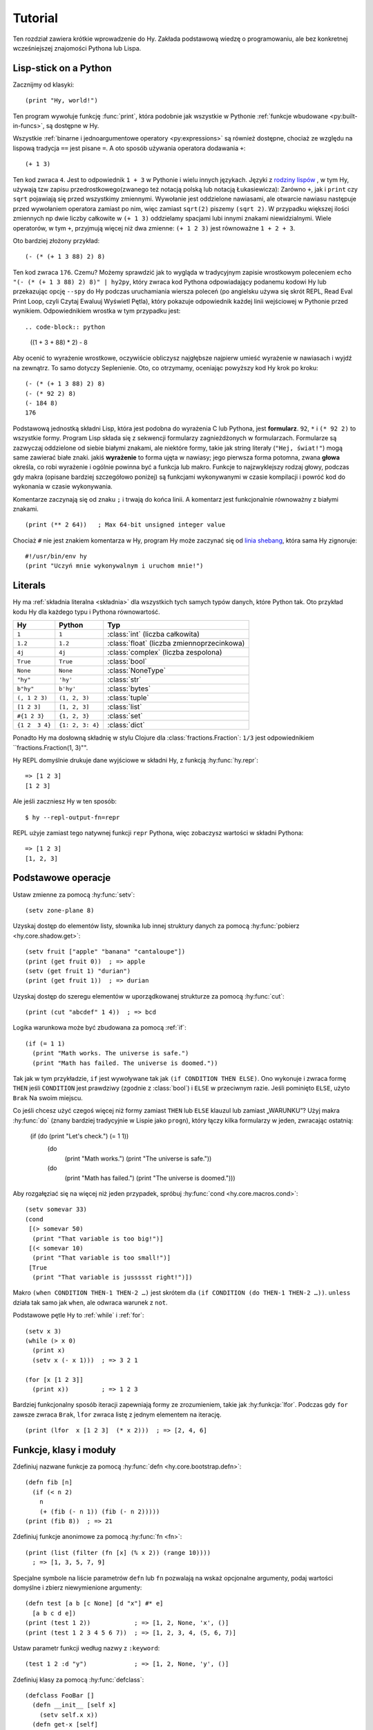 ========
Tutorial
========

.. image:: _static/cuddles-transparent-small.png
   :alt: Karen Rustard's Cuddles

Ten rozdział zawiera krótkie wprowadzenie do Hy. Zakłada podstawową wiedzę
o programowaniu, ale bez konkretnej wcześniejszej znajomości Pythona lub Lispa.

Lisp-stick on a Python
======================
Zacznijmy od klasyki::

    (print "Hy, world!")

Ten program wywołuje funkcję :func:`print`, która podobnie jak wszystkie w Pythonie
:ref:`funkcje wbudowane <py:built-in-funcs>`, są dostępne w Hy.

Wszystkie :ref:`binarne i jednoargumentowe operatory <py:expressions>` są
również dostępne, chociaż  ze względu na lispową
tradycja ``==`` jest pisane ``=``. A oto sposób używania operatora dodawania ``+``::

    (+ 1 3)

Ten kod zwraca ``4``. Jest to odpowiednik ``1 + 3`` w Pythonie i wielu innych
językach. Języki z `rodziny lispów
<https://pl.wikipedia.org/wiki/Lisp>`_ , w tym
Hy, używają tzw zapisu przedrostkowego(zwanego też notacją polską lub notacją Łukasiewicza): Zarówno ``+``, jak i ``print`` czy ``sqrt`` pojawiają się przed
wszystkimy zmiennymi. Wywołanie jest oddzielone nawiasami, ale otwarcie
nawiasu następuje przed wywołaniem operatora zamiast po nim, więc
zamiast ``sqrt(2)`` piszemy ``(sqrt 2)``. W przypadku większej ilości zmiennych np
dwie liczby całkowite w ``(+ 1 3)`` oddzielamy spacjami lubi innymi znakami niewidzialnymi. Wiele operatorów,
w tym ``+``, przyjmują więcej niż dwa zmienne: ``(+ 1 2 3)`` jest równoważne
``1 + 2 + 3``.

Oto bardziej złożony przykład::

    (- (* (+ 1 3 88) 2) 8)

Ten kod zwraca ``176``. Czemu? Możemy sprawdzić jak to wygląda w tradycyjnym zapisie wrostkowym 
poleceniem ``echo "(- (* (+ 1 3 88) 2) 8)" | hy2py``, który zwraca kod Pythona odpowiadający podanemu kodowi Hy lub przekazując opcję ``--spy`` do
Hy podczas uruchamiania wiersza poleceń (po angielsku używa się skrót REPL, Read Eval Print Loop, czyli Czytaj Ewaluuj Wyświetl Pętla), który pokazuje odpowiednik każdej linii wejściowej w Pythonie
przed wynikiem. Odpowiednikiem wrostka w tym przypadku jest::

.. code-block:: python

    ((1 + 3 + 88) * 2) - 8

Aby ocenić to wyrażenie wrostkowe, oczywiście obliczysz najgłębsze
najpierw umieść wyrażenie w nawiasach i wyjdź na zewnątrz. To samo dotyczy
Seplenienie. Oto, co otrzymamy, oceniając powyższy kod Hy krok po kroku::

    (- (* (+ 1 3 88) 2) 8)
    (- (* 92 2) 8)
    (- 184 8)
    176

Podstawową jednostką składni Lisp, która jest podobna do wyrażenia C lub Pythona, jest
**formularz**. ``92``, ``*`` i ``(* 92 2)`` to wszystkie formy. Program Lisp
składa się z sekwencji formularzy zagnieżdżonych w formularzach. Formularze są zazwyczaj
oddzielone od siebie białymi znakami, ale niektóre formy, takie jak string
literały (``"Hej, świat!"``) mogą same zawierać białe znaki. jakiś
**wyrażenie** to forma ujęta w nawiasy; jego pierwsza forma potomna, zwana
**głowa** określa, co robi wyrażenie i ogólnie powinna być a
funkcja lub makro. Funkcje to najzwyklejszy rodzaj głowy, podczas gdy makra
(opisane bardziej szczegółowo poniżej) są funkcjami wykonywanymi w czasie kompilacji
i powróć kod do wykonania w czasie wykonywania.

Komentarze zaczynają się od znaku ``;`` i trwają do końca linii. A
komentarz jest funkcjonalnie równoważny z białymi znakami. ::

    (print (** 2 64))   ; Max 64-bit unsigned integer value

Chociaż ``#`` nie jest znakiem komentarza w Hy, program Hy może zaczynać się od
`linia shebang <https://en.wikipedia.org/wiki/Shebang_(Unix)>`_, która sama Hy
zignoruje::

   #!/usr/bin/env hy
   (print "Uczyń mnie wykonywalnym i uruchom mnie!")

Literals
========

Hy ma :ref:`składnia literalna <składnia>` dla wszystkich tych samych typów danych, które
Python tak. Oto przykład kodu Hy dla każdego typu i Pythona
równowartość.

==============  ================  =================
Hy              Python            Typ
==============  ================  =================
``1``           ``1``             :class:`int` (liczba całkowita)
``1.2``         ``1.2``           :class:`float` (liczba zmiennoprzecinkowa)
``4j``          ``4j``            :class:`complex` (liczba zespolona)
``True``        ``True``          :class:`bool`
``None``        ``None``          :class:`NoneType`
``"hy"``        ``'hy'``          :class:`str`
``b"hy"``       ``b'hy'``         :class:`bytes`
``(, 1 2 3)``   ``(1, 2, 3)``     :class:`tuple`
``[1 2 3]``     ``[1, 2, 3]``     :class:`list`
``#{1 2 3}``    ``{1, 2, 3}``     :class:`set`
``{1 2  3 4}``  ``{1: 2, 3: 4}``  :class:`dict`
==============  ================  =================

Ponadto Hy ma dosłowną składnię w stylu Clojure dla
:class:`fractions.Fraction`: ``1/3`` jest odpowiednikiem ``fractions.Fraction(1,
3)"".

Hy REPL domyślnie drukuje dane wyjściowe w składni Hy, z funkcją :hy:func:`hy.repr`::

  => [1 2 3]
  [1 2 3]
Ale jeśli zaczniesz Hy w ten sposób::

  $ hy --repl-output-fn=repr

REPL użyje zamiast tego natywnej funkcji ``repr`` Pythona, więc zobaczysz wartości w składni Pythona::

  => [1 2 3]
  [1, 2, 3]


Podstawowe operacje
================
Ustaw zmienne za pomocą :hy:func:`setv`::

    (setv zone-plane 8)
Uzyskaj dostęp do elementów listy, słownika lub innej struktury danych za pomocą
:hy:func:`pobierz <hy.core.shadow.get>`::

    (setv fruit ["apple" "banana" "cantaloupe"])
    (print (get fruit 0))  ; => apple
    (setv (get fruit 1) "durian")
    (print (get fruit 1))  ; => durian
Uzyskaj dostęp do szeregu elementów w uporządkowanej strukturze za pomocą :hy:func:`cut`::

    (print (cut "abcdef" 1 4))  ; => bcd

Logika warunkowa może być zbudowana za pomocą :ref:`if`::

    (if (= 1 1)
      (print "Math works. The universe is safe.")
      (print "Math has failed. The universe is doomed."))

Tak jak w tym przykładzie, ``if`` jest wywoływane tak jak ``(if CONDITION THEN ELSE)``. Ono
wykonuje i zwraca formę ``THEN`` jeśli ``CONDITION`` jest prawdziwy (zgodnie z
:class:`bool`) i ``ELSE`` w przeciwnym razie. Jeśli pominięto ``ELSE``, użyto ``Brak``
Na swoim miejscu.

Co jeśli chcesz użyć czegoś więcej niż formy zamiast ``THEN`` lub ``ELSE``
klauzul lub zamiast „WARUNKU”? Użyj makra
:hy:func:`do` (znany bardziej tradycyjnie w Lispie jako ``progn``), który łączy
kilka formularzy w jeden, zwracając ostatnią:

   (if (do (print "Let's check.") (= 1 1))
     (do
       (print "Math works.")
       (print "The universe is safe."))
     (do
       (print "Math has failed.")
       (print "The universe is doomed.")))

Aby rozgałęziać się na więcej niż jeden przypadek, spróbuj :hy:func:`cond <hy.core.macros.cond>`::

   (setv somevar 33)
   (cond
    [(> somevar 50)
     (print "That variable is too big!")]
    [(< somevar 10)
     (print "That variable is too small!")]
    [True
     (print "That variable is jussssst right!")])

Makro ``(when CONDITION THEN-1 THEN-2 …)`` jest skrótem dla ``(if CONDITION
(do THEN-1 THEN-2 …))``. ``unless`` działa tak samo jak ``when``, ale odwraca
warunek z ``not``.

Podstawowe pętle Hy to :ref:`while` i :ref:`for`::

    (setv x 3)
    (while (> x 0)
      (print x)
      (setv x (- x 1)))  ; => 3 2 1

    (for [x [1 2 3]]
      (print x))         ; => 1 2 3

Bardziej funkcjonalny sposób iteracji zapewniają formy ze zrozumieniem, takie jak
:hy:funkcja:`lfor`. Podczas gdy ``for`` zawsze zwraca ``Brak``, ``lfor`` zwraca listę
z jednym elementem na iterację. ::

    (print (lfor  x [1 2 3]  (* x 2)))  ; => [2, 4, 6]


Funkcje, klasy i moduły
===============================

Zdefiniuj nazwane funkcje za pomocą :hy:func:`defn <hy.core.bootstrap.defn>`::

    (defn fib [n]
      (if (< n 2)
        n
        (+ (fib (- n 1)) (fib (- n 2)))))
    (print (fib 8))  ; => 21

Zdefiniuj funkcje anonimowe za pomocą :hy:func:`fn <fn>`::

    (print (list (filter (fn [x] (% x 2)) (range 10))))
      ; => [1, 3, 5, 7, 9]

Specjalne symbole na liście parametrów ``defn`` lub ``fn`` pozwalają na
wskaż opcjonalne argumenty, podaj wartości domyślne i zbierz niewymienione
argumenty::

    (defn test [a b [c None] [d "x"] #* e]
      [a b c d e])
    (print (test 1 2))            ; => [1, 2, None, 'x', ()]
    (print (test 1 2 3 4 5 6 7))  ; => [1, 2, 3, 4, (5, 6, 7)]

Ustaw parametr funkcji według nazwy z ``:keyword``::

    (test 1 2 :d "y")             ; => [1, 2, None, 'y', ()]

Zdefiniuj klasy za pomocą :hy:func:`defclass`::

    (defclass FooBar []
      (defn __init__ [self x]
        (setv self.x x))
      (defn get-x [self]
        self.x))

Tutaj tworzymy nową instancję ``fb`` ``FooBar`` i uzyskujemy dostęp do jej atrybutów przez
różne środki::

    (setv fb (FooBar 15))
    (print fb.x)         ; => 15
    (print (. fb x))     ; => 15
    (print (.get-x fb))  ; => 15
    (print (fb.get-x))   ; => 15

Zauważ, że składnia taka jak ``fb.x`` i ``fb.get-x`` działa tylko wtedy, gdy obiekt
wywoływana (w tym przypadku ``fb``) jest prostą nazwą zmiennej. Aby uzyskać
atrybut lub wywołaj metodę o dowolnej formie ``FORM``, musisz użyć
składnia ``(. FORM x)`` lub ``(.get-x FORM)``.

Uzyskaj dostęp do zewnętrznego modułu, napisanego w Pythonie lub Hy, za pomocą
:ref:`import`::

    (import math)
    (print (math.sqrt 2))  ; => 1.4142135623730951

Python może zaimportować moduł Hy jak każdy inny moduł, o ile sam Hy to posiada
został zaimportowany jako pierwszy, co oczywiście musiało już mieć miejsce, jeśli jesteś
uruchamianie programu Hy.

Makra
======

Makra są podstawowym narzędziem metaprogramowania Lispa. Makro to funkcja, która
jest wywoływana w czasie kompilacji (tj. gdy program Hy jest tłumaczony na
Python :mod:`ast` obiektów) i zwraca kod, który staje się częścią finalnego
program. Oto prosty przykład::

    (print "Executing")
    (defmacro m []
      (print "Now for a slow computation")
      (setv x (% (** 10 10 7) 3))
      (print "Done computing")
      x)
    (print "Value:" (m))
    (print "Done executing")
Jeśli uruchomisz ten program dwa razy z rzędu, zobaczysz to::

    $ hy example.hy
    Now for a slow computation
    Done computing
    Executing
    Value: 1
    Done executing
    $ hy example.hy
    Executing
    Value: 1
    Done executing

Wolne obliczenia są wykonywane podczas pierwszej kompilacji programu
wezwanie. Dopiero po skompilowaniu całego programu następuje normalne wykonanie
zacznij od góry, drukując "Wykonywanie". Kiedy program nazywa się sekundą
czas, jest uruchamiany z wcześniej skompilowanego kodu bajtowego, co jest równoważne
po prostu::

    (print "Executing")
    (print "Value:" 1)
    (print "Done executing")

Nasze makro ``m`` ma szczególnie prostą wartość zwracaną, liczbę całkowitą, która w
czas kompilacji jest konwertowany na literał całkowity. Ogólnie makra mogą zwracać
dowolne formularze Hy do wykonania jako kod. Jest kilku operatorów specjalnych
oraz makra, które ułatwiają programowe konstruowanie formularzy, takie jak
:hy:func:`quote` (``'``), :hy:func:`quasiquote` (`````), :hy:func:`unquote` (``~``), i
:hy:func:`defmacro! <hy.core.bootstrap.defmacro!>`. Poprzedni rozdział zawiera :hy:func:`prosty przykład <while>`
używania ````` i ``~`` do zdefiniowania nowej konstrukcji kontrolnej ``do-while``.

Czasami fajnie jest móc wywołać makro jednoparametrowe bez
zdanie wtrącone. Pozwalają na to makra tagów. Nazwa makra tagu często jest tylko jedna
długiego znaku, ale ponieważ Hy zezwala na większość znaków Unicode w nazwie a
makro (lub zwykła zmienna), wkrótce nie zabraknie Ci znaków. ::

  => (defmacro "#↻" [code]
  ...  (setv op (get code -1) params (list (butlast code)))
  ...  `(~op ~@params))
  => #↻(1 2 3 +)
  6

Co zrobić, jeśli chcesz użyć makra zdefiniowanego w innym module?
``import`` nie pomoże, ponieważ tłumaczy się jedynie na ``import`` . w Pythonie
instrukcja, która jest wykonywana w czasie wykonywania, a makra są rozwijane w czasie kompilacji,
czyli podczas tłumaczenia z Hy na Pythona. Zamiast tego użyj :hy:func:`require <require>`,
który importuje moduł i udostępnia makra w czasie kompilacji.
``require`` używa tej samej składni co ``import``. ::

   => (require tutorial.macros)
   => (tutorial.macros.rev (1 2 3 +))
   6

Następne kroki
===========

Wiesz już wystarczająco dużo, by być niebezpiecznym z Hy. Możesz teraz złośliwie się uśmiechać i
wymknąć się do Hydeaway, aby robić rzeczy niewyobrażalne.

Zapoznaj się z dokumentacją Pythona, aby uzyskać szczegółowe informacje na temat semantyki Pythona, a
pozostałą część tej instrukcji dla funkcji specyficznych dla Hy. Podobnie jak sam Hy, instrukcja jest
niekompletne, ale :ref:`wkłady <hakowanie>` są zawsze mile widziane.

